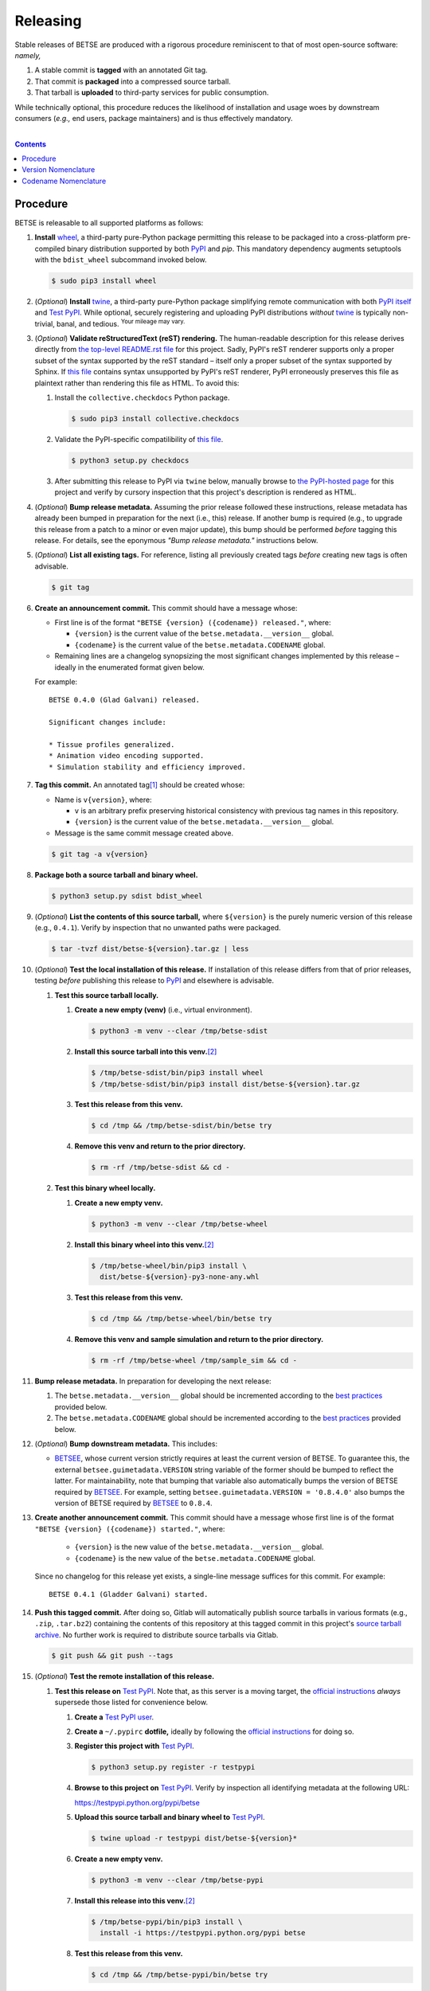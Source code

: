 .. # ------------------( SYNOPSIS                           )------------------

=========
Releasing
=========

Stable releases of BETSE are produced with a rigorous procedure reminiscent to
that of most open-source software: *namely,*

#. A stable commit is **tagged** with an annotated Git tag.
#. That commit is **packaged** into a compressed source tarball.
#. That tarball is **uploaded** to third-party services for public consumption.

While technically optional, this procedure reduces the likelihood of
installation and usage woes by downstream consumers (\ *e.g.,* end users,
package maintainers) and is thus effectively mandatory.

.. # ------------------( TABLE OF CONTENTS                  )------------------
.. # Blank line. By default, Docutils appears to only separate the subsequent
.. # table of contents heading from the prior paragraph by less than a single
.. # blank line, hampering this table's readability and aesthetic comeliness.

|

.. # Table of contents, excluding the above document heading. While the
.. # official reStructuredText documentation suggests that a language-specific
.. # heading will automatically prepend this table, this does *NOT* appear to
.. # be the case. Instead, this heading must be explicitly declared.

.. contents:: **Contents**
   :local:

.. # ------------------( DESCRIPTION                        )------------------

Procedure
============

BETSE is releasable to all supported platforms as follows:

#. **Install** wheel_, a third-party pure-Python package permitting this
   release to be packaged into a cross-platform pre-compiled binary
   distribution supported by both PyPI_ and `pip`. This mandatory dependency
   augments setuptools with the ``bdist_wheel`` subcommand invoked below.

   .. code-block:: console

      $ sudo pip3 install wheel

#. (\ *Optional*\ ) **Install** twine_, a third-party pure-Python package
   simplifying remote communication with both `PyPI itself <PyPI_>`__ and
   `Test PyPI`_. While optional, securely registering and uploading PyPI
   distributions *without* twine_ is typically non-trivial, banal, and tedious.
   :sup:`Your mileage may vary.`
#. (\ *Optional*\ ) **Validate reStructuredText (reST) rendering.** The
   human-readable description for this release derives directly from `the
   top-level README.rst file <readme_>`__ for this project. Sadly, PyPI's reST
   renderer supports only a proper subset of the syntax supported by the reST
   standard – itself only a proper subset of the syntax supported by Sphinx. If
   `this file <readme_>`__ contains syntax unsupported by PyPI's reST renderer,
   PyPI erroneously preserves this file as plaintext rather than rendering this
   file as HTML. To avoid this:

   #. Install the ``collective.checkdocs`` Python package.

      .. code-block:: console

         $ sudo pip3 install collective.checkdocs

   #. Validate the PyPI-specific compatilibility of `this file <readme_>`__.

      .. code-block:: console

         $ python3 setup.py checkdocs

   #. After submitting this release to PyPI via ``twine`` below, manually
      browse to `the PyPI-hosted page <PyPI BETSE_>`__ for this project and
      verify by cursory inspection that this project's description is rendered
      as HTML.

#. (\ *Optional*\ ) **Bump release metadata.** Assuming the prior release
   followed these instructions, release metadata has already been bumped in
   preparation for the next (i.e., this) release. If another bump is required
   (e.g., to upgrade this release from a patch to a minor or even major
   update), this bump should be performed *before* tagging this release. For
   details, see the eponymous *"Bump release metadata."* instructions below.
#. (\ *Optional*\ ) **List all existing tags.** For reference, listing all
   previously created tags *before* creating new tags is often advisable.

   .. code-block:: console

      $ git tag

#. **Create an announcement commit.** This commit should have a message whose:

   * First line is of the format ``"BETSE {version} ({codename}) released."``,
     where:

     * ``{version}`` is the current value of the ``betse.metadata.__version__``
       global.
     * ``{codename}`` is the current value of the ``betse.metadata.CODENAME``
       global.

   * Remaining lines are a changelog synopsizing the most significant changes
     implemented by this release – ideally in the enumerated format given
     below.

   For example::

       BETSE 0.4.0 (Glad Galvani) released.

       Significant changes include:

       * Tissue profiles generalized.
       * Animation video encoding supported.
       * Simulation stability and efficiency improved.

#. **Tag this commit.** An annotated tag\ [#tags]_ should be created whose:

   * Name is ``v{version}``, where:

     * ``v`` is an arbitrary prefix preserving historical consistency with
       previous tag names in this repository.
     * ``{version}`` is the current value of the ``betse.metadata.__version__``
       global.

   * Message is the same commit message created above.

   .. code-block:: console

      $ git tag -a v{version}

#. **Package both a source tarball and binary wheel.**

   .. code-block:: console

      $ python3 setup.py sdist bdist_wheel

#. (\ *Optional*\ ) **List the contents of this source tarball,** where
   ``${version}`` is the purely numeric version of this release (e.g.,
   ``0.4.1``). Verify by inspection that no unwanted paths were packaged.

   .. code-block:: console

      $ tar -tvzf dist/betse-${version}.tar.gz | less

#. (\ *Optional*\ ) **Test the local installation of this release.** If
   installation of this release differs from that of prior releases, testing
   *before* publishing this release to PyPI_ and elsewhere is advisable.

   #. **Test this source tarball locally.**

      #. **Create a new empty (venv)** (i.e., virtual environment).

         .. code-block:: console

            $ python3 -m venv --clear /tmp/betse-sdist

      #. **Install this source tarball into this venv.**\ [#venv]_

         .. code-block:: console

            $ /tmp/betse-sdist/bin/pip3 install wheel
            $ /tmp/betse-sdist/bin/pip3 install dist/betse-${version}.tar.gz

      #. **Test this release from this venv.**

         .. code-block:: console

            $ cd /tmp && /tmp/betse-sdist/bin/betse try

      #. **Remove this venv and return to the prior directory.**

         .. code-block:: console

            $ rm -rf /tmp/betse-sdist && cd -

   #. **Test this binary wheel locally.**

      #. **Create a new empty venv.**

         .. code-block:: console

            $ python3 -m venv --clear /tmp/betse-wheel

      #. **Install this binary wheel into this venv.**\ [#venv]_

         .. code-block:: console

            $ /tmp/betse-wheel/bin/pip3 install \
              dist/betse-${version}-py3-none-any.whl

      #. **Test this release from this venv.**

         .. code-block:: console

            $ cd /tmp && /tmp/betse-wheel/bin/betse try

      #. **Remove this venv and sample simulation and return to the prior
         directory.**

         .. code-block:: console

            $ rm -rf /tmp/betse-wheel /tmp/sample_sim && cd -

#. **Bump release metadata.** In preparation for developing the next release:

   #. The ``betse.metadata.__version__`` global should be incremented according
      to the `best practices <Version Nomenclature_>`__ provided below.
   #. The ``betse.metadata.CODENAME`` global should be incremented according
      to the `best practices <Codename Nomenclature_>`__ provided below.

#. (\ *Optional*\ ) **Bump downstream metadata.** This includes:

   * BETSEE_, whose current version strictly requires at least the current
     version of BETSE. To guarantee this, the external
     ``betsee.guimetadata.VERSION`` string variable of the former should be
     bumped to reflect the latter. For maintainability, note that bumping that
     variable also automatically bumps the version of BETSE required by
     BETSEE_. For example, setting ``betsee.guimetadata.VERSION = '0.8.4.0'``
     also bumps the version of BETSE required by BETSEE_ to ``0.8.4``.

#. **Create another announcement commit.** This commit should have a message
   whose first line is of the format ``"BETSE {version} ({codename})
   started."``, where:

     * ``{version}`` is the new value of the ``betse.metadata.__version__``
       global.
     * ``{codename}`` is the new value of the ``betse.metadata.CODENAME``
       global.

   Since no changelog for this release yet exists, a single-line message
   suffices for this commit. For example::

       BETSE 0.4.1 (Gladder Galvani) started.

#. **Push this tagged commit.** After doing so, Gitlab will automatically
   publish source tarballs in various formats (e.g., ``.zip``, ``.tar.bz2``)
   containing the contents of this repository at this tagged commit in this
   project's `source tarball archive <tarballs_>`__. No further work is
   required to distribute source tarballs via Gitlab.

   .. code-block:: console

      $ git push && git push --tags

#. (\ *Optional*\ ) **Test the remote installation of this release.**

   #. **Test this release on** `Test PyPI`_. Note that, as this server is a
      moving target, the `official instructions <Test PyPI instructions_>`__
      *always* supersede those listed for convenience below.

      #. **Create a** `Test PyPI user`_.
      #. **Create a** ``~/.pypirc`` **dotfile,** ideally by following the
         `official instructions <Test PyPI instructions_>`__ for doing so.
      #. **Register this project with** `Test PyPI`_.

         .. code-block:: console

            $ python3 setup.py register -r testpypi

      #. **Browse to this project on** `Test PyPI`_. Verify by inspection all
         identifying metadata at the following URL:

         https://testpypi.python.org/pypi/betse

      #. **Upload this source tarball and binary wheel to**  `Test PyPI`_.

         .. code-block:: console

            $ twine upload -r testpypi dist/betse-${version}*

      #. **Create a new empty venv.**

         .. code-block:: console

            $ python3 -m venv --clear /tmp/betse-pypi

      #. **Install this release into this venv.**\ [#venv]_

         .. code-block:: console

            $ /tmp/betse-pypi/bin/pip3 install \
              install -i https://testpypi.python.org/pypi betse

      #. **Test this release from this venv.**

         .. code-block:: console

            $ cd /tmp && /tmp/betse-pypi/bin/betse try

      #. **Remove this venv and sample simulation and return to the prior
         directory.**

         .. code-block:: console

            $ rm -rf /tmp/betse-pypi /tmp/sample_sim && cd -

#. **Publish this release to** `PyPI`_.

   #. **Create a** `PyPI user`_.
   #. **Validate the primary e-mail address associated with this account,**
      which `PyPI`_ requires as a hard prerequisite to performing the first
      upload (and hence creation) for this project.
   #. **Create a** ``~/.pypirc`` **dotfile,** ideally by following the
      `official instructions <Test PyPI instructions_>`__ for doing so.
   #. **Upload this source tarball and binary wheel to** `PyPI`_. If this is
      the first such upload for this project, a `PyPI`_-hosted project page
      will be implicitly created by this upload. `PyPI` neither requires,
      recommends, nor supports end user intervention in this process.

      .. code-block:: console

         $ twine upload dist/betse-${version}*

   #. (\ *Optional*\ ) **Browse to this project on** `PyPI`_. Verify by
      inspection all identifying metadata at the following URL:

      https://pypi.python.org/pypi/betse

   #. (\ *Optional*\ ) **Test the installation of this release from** `PyPI`_.

      #. **Create a new empty venv.**

         .. code-block:: console

            $ python3 -m venv --clear /tmp/betse-pypi

      #. **Install this release into this venv.**\ [#venv]_

         .. code-block:: console

            $ /tmp/betse-pypi/bin/pip3 install betse

      #. **Test this release from this venv.**

         .. code-block:: console

            $ cd /tmp && /tmp/betse-pypi/bin/betse try

      #. **Remove this venv and sample simulation and return to the prior
         directory.**

         .. code-block:: console

            $ rm -rf /tmp/betse-pypi /tmp/sample_sim && cd -

#. (\ *Optional*\ ) **Update third-party packages.** As of this writing, these
   include (in no particular order):

   * Our official `Anaconda package`_, automatically produced for all supported
     platforms from the `conda recipe`_ hosted at the `conda-forge feedstock`_
     maintained by a co-maintainer of BETSE. Updating this package thus reduces
     to updating this recipe. To do so, avoid directly pushing to any branch
     (including ``master``) of the `feedstock repository`_, as doing so
     conflicts with `conda-forge`_ automation; instead (in order):

     #. Remotely create a `GitHub`_ account.
     #. Remotely login to this account.
     #. Remotely fork our `feedstock repository`_.
     #. Locally clone this forked feedstock repository.
     #. Locally create a new branch of this repository specific to this update.

        .. code-block:: console

           $ git checkout -b betse-${version}

     #. Locally update this recipe from this branch (typically, by editing the
        ``recipe/meta.yaml`` file). When doing so, note that:

        * The sha256 hash of the updated tarball *must* be manually embedded in
          this recipe. To obtain this hash remotely (in order):

          * Browse to `the PyPI-hosted page <PyPI BETSE_>`__ for this project.
          * Click the *Download Files* link.
          * Click the *SHA256* link to the right of the updated tarball.
          * Paste the resulting string as the value of the ``sha256`` Jinja2
            templated variable in this recipe.

     #. Locally stage and commit these changes.

        .. code-block:: console

           $ git commit --all

     #. Locally push these changes to the upstream fork.

        .. code-block:: console

           $ git push --set-upstream origin betse-v${version}

     #. Remotely open a pull request (PR) from the upstream fork against the
        `original repository <feedstock repository_>`__.

     See also the `conda-forge FAQ`_ entry `"Using a fork vs a branch when
     updating a recipe." <conda-forge update recipe_>`__

   * Our official `Gentoo Linux ebuild`_, currently hosted at the `raiagent
     overlay`_ maintained by a co-maintainer of BETSE.

Thus begins the dawn of a new scientific epoch.

.. [#tags]
   Do *not* create a lightweight tag, which omits critical metadata (e.g.,
   author identity, descriptive message). *Always* create an annotated tag
   containing this metadata by explicitly passing the ``-a`` option to the
   ``git tag`` subcommand.
.. [#venv]
   Installing this release into a venv requires installing *all* mandatory
   dependencies of this release into this venv from either binary wheels or
   source tarballs. In either case, expect installation to consume non-trivial
   space and time. The cheese shop was not instantiated in a day.

Version Nomenclature
====================

This application should be **versioned** (i.e., assigned a new version)
according to the `Semantic Versioning`_ schema. Each version *must* consist of
three ``.``-delimited integers ``{major}.{minor}.{patch}``, where:

* ``{major}`` is the **major version,** incremented only when either:

  * **Breaking backward compatibility with existing simulation configurations.**
    The public API of this application is its configuration file format rather
    than the public subset of its codebase (e.g., public submodules or classes).
    No codebase change can be considered to break backward compatibility unless
    also changing the simulation configuration file format in a manner
    rendering existing files in the prior format unusable. Note that doing so
    is unequivocally bad and hence *much* discouraged.
  * **Implementing headline-worthy functionality** (e.g., a GUI). Technically,
    this condition breaks the `Semantic Versioning`_ schema, which stipulates
    that *only* changes breaking backward compatibility warrant major bumps.
    But this is the real world. In the real world, significant improvements
    are rewarded with significant version changes.

  In either case, the minor and patch versions both reset to 0.

* ``{minor}`` is the **minor version,** incremented only when implementing
  customary functionality in a manner preserving backward compatibility. In
  this case, only the patch version resets to 0.
* ``{patch}`` is the **patch version,** incremented only when correcting
  outstanding issues in a manner preserving backward compatibility.

When in doubt, bump only the minor version and reset only the patch version.

Codename Nomenclature
=====================

This application should be **code named** (i.e., assigned a new human-readable
code name) according to the following crude distortion of the `Ubuntu code name
schema`_. Each code name *must* consist of two capitalized English words
``{adjective} {bioelectrician}``, where:

* ``{adjective}`` is an arbitrary adjective whose first letter is the same as
  that of the first character of the subsequent ``{bioelectrician}``.
* ``{bioelectrician}`` is the last name of an arbitrary academic associated
  with the long-standing field of bioelectricity.

Unlike the `Ubuntu code name schema`_, the first letter of the code name for
each version need *not* succeed the first letter of the code name for the prior
version. For our insignificant purposes, preserving alphabetization across code
names is a fruitless and hence worthless goal.

.. # ------------------( LINKS ~ betse                      )------------------
.. _readme:
   https://gitlab.com/betse/betse/blob/master/README.rst
.. _tarballs:
   https://gitlab.com/betse/betse/tags
.. _PyPI BETSE:
   https://pypi.python.org/pypi/betse

.. # ------------------( LINKS ~ betse : gentoo             )------------------
.. _Gentoo Linux ebuild:
   https://github.com/leycec/raiagent/tree/master/sci-biology/betse
.. _raiagent overlay:
   https://github.com/leycec/raiagent

.. # ------------------( LINKS ~ betse : conda              )------------------
.. _Anaconda package:
   https://anaconda.org/conda-forge/betse
.. _conda recipe:
   https://github.com/leycec/betse-feedstock/blob/master/recipe/meta.yaml
.. _conda-forge feedstock:
.. _feedstock repository:
   https://github.com/leycec/betse-feedstock

.. # ------------------( LINKS ~ betsee                     )------------------
.. _BETSEE:
   https://gitlab.com/betse/betsee

.. # ------------------( LINKS ~ python                     )------------------
.. _Semantic Versioning:
   http://semver.org
.. _twine:
   https://pypi.python.org/pypi/twine
.. _wheel:
   https://wheel.readthedocs.io

.. # ------------------( LINKS ~ python : conda             )------------------
.. _conda-forge:
   https://conda-forge.org
.. _conda-forge FAQ:
   https://conda-forge.org/docs/conda-forge_gotchas.html
.. _conda-forge update recipe:
   https://conda-forge.org/docs/conda-forge_gotchas.html#using-a-fork-vs-a-branch-when-updating-a-recipe

.. # ------------------( LINKS ~ python : pypi              )------------------
.. _Test PyPI:
   https://testpypi.python.org/pypi
.. _Test PyPI instructions:
   https://wiki.python.org/moin/TestPyPI
.. _Test PyPI user:
   https://testpypi.python.org/pypi?%3Aaction=register_form
.. _PyPI:
   https://pypi.python.org/pypi
.. _PyPI user:
   https://pypi.python.org/pypi?%3Aaction=register_form

.. # ------------------( LINKS ~ software                   )------------------
.. _GitHub:
   https://github.com
.. _Ubuntu code name schema:
   https://wiki.ubuntu.com/DevelopmentCodeNames
